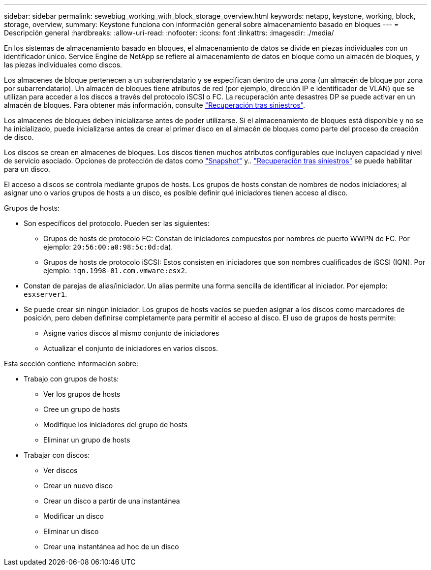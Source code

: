 ---
sidebar: sidebar 
permalink: sewebiug_working_with_block_storage_overview.html 
keywords: netapp, keystone, working, block, storage, overview, 
summary: Keystone funciona con información general sobre almacenamiento basado en bloques 
---
= Descripción general
:hardbreaks:
:allow-uri-read: 
:nofooter: 
:icons: font
:linkattrs: 
:imagesdir: ./media/


[role="lead"]
En los sistemas de almacenamiento basado en bloques, el almacenamiento de datos se divide en piezas individuales con un identificador único. Service Engine de NetApp se refiere al almacenamiento de datos en bloque como un almacén de bloques, y las piezas individuales como discos.

Los almacenes de bloque pertenecen a un subarrendatario y se especifican dentro de una zona (un almacén de bloque por zona por subarrendatario). Un almacén de bloques tiene atributos de red (por ejemplo, dirección IP e identificador de VLAN) que se utilizan para acceder a los discos a través del protocolo iSCSI o FC. La recuperación ante desastres DP se puede activar en un almacén de bloques. Para obtener más información, consulte link:sewebiug_billing_accounts,_subscriptions,_services,_and_performance.html#disaster-recovery["Recuperación tras siniestros"].

Los almacenes de bloques deben inicializarse antes de poder utilizarse. Si el almacenamiento de bloques está disponible y no se ha inicializado, puede inicializarse antes de crear el primer disco en el almacén de bloques como parte del proceso de creación de disco.

Los discos se crean en almacenes de bloques. Los discos tienen muchos atributos configurables que incluyen capacidad y nivel de servicio asociado. Opciones de protección de datos como link:sewebiug_billing_accounts,_subscriptions,_services,_and_performance.html#snapshots["Snapshot"] y.. link:sewebiug_billing_accounts,_subscriptions,_services,_and_performance.html#disaster-recovery["Recuperación tras siniestros"] se puede habilitar para un disco.

El acceso a discos se controla mediante grupos de hosts. Los grupos de hosts constan de nombres de nodos iniciadores; al asignar uno o varios grupos de hosts a un disco, es posible definir qué iniciadores tienen acceso al disco.

Grupos de hosts:

* Son específicos del protocolo. Pueden ser las siguientes:
+
** Grupos de hosts de protocolo FC: Constan de iniciadores compuestos por nombres de puerto WWPN de FC. Por ejemplo: `20:56:00:a0:98:5c:0d:da`).
** Grupos de hosts de protocolo iSCSI: Estos consisten en iniciadores que son nombres cualificados de iSCSI (IQN). Por ejemplo: `iqn.1998-01.com.vmware:esx2`.


* Constan de parejas de alias/iniciador. Un alias permite una forma sencilla de identificar al iniciador. Por ejemplo: `esxserver1`.
* Se puede crear sin ningún iniciador. Los grupos de hosts vacíos se pueden asignar a los discos como marcadores de posición, pero deben definirse completamente para permitir el acceso al disco. El uso de grupos de hosts permite:
+
** Asigne varios discos al mismo conjunto de iniciadores
** Actualizar el conjunto de iniciadores en varios discos.




Esta sección contiene información sobre:

* Trabajo con grupos de hosts:
+
** Ver los grupos de hosts
** Cree un grupo de hosts
** Modifique los iniciadores del grupo de hosts
** Eliminar un grupo de hosts


* Trabajar con discos:
+
** Ver discos
** Crear un nuevo disco
** Crear un disco a partir de una instantánea
** Modificar un disco
** Eliminar un disco
** Crear una instantánea ad hoc de un disco



